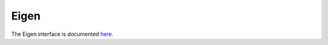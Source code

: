 .. _eigen_interface:

Eigen
======

The Eigen interface is documented `here <https://robotology.github.io/osqp-eigen/doxygen/doc/html/index.html>`_.

